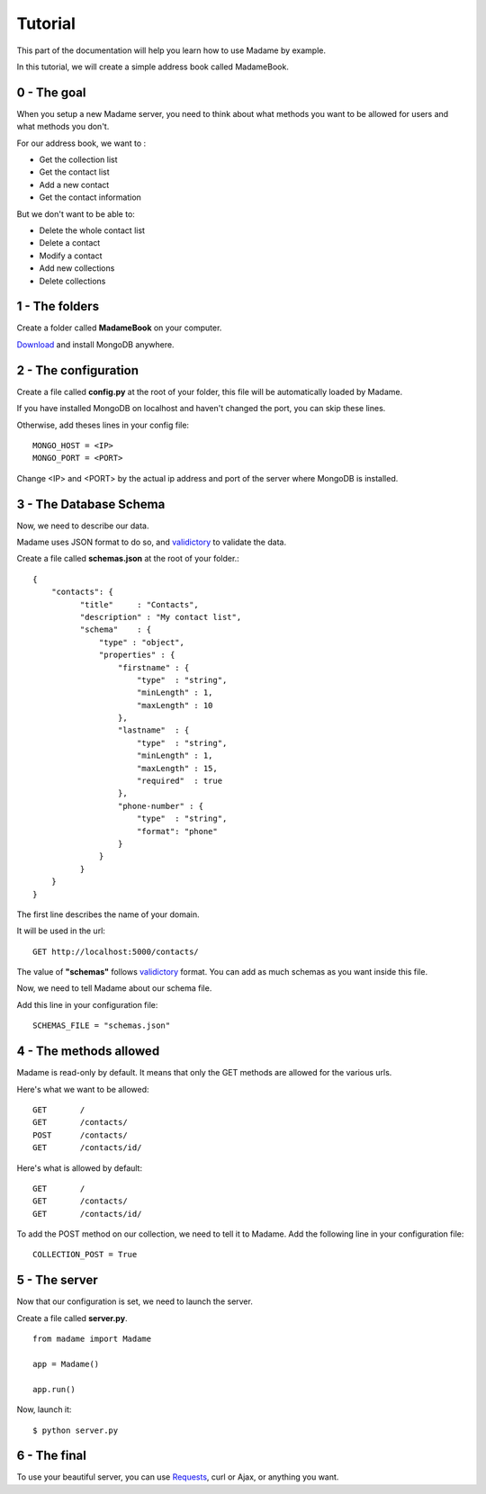 Tutorial
========

This part of the documentation will help you learn how to use Madame by example.

In this tutorial, we will create a simple address book called MadameBook.

0 - The goal
------------
When you setup a new Madame server, you need to think about what methods you want to be allowed for users and what methods you don't.

For our address book, we want to :

* Get the collection list
* Get the contact list
* Add a new contact
* Get the contact information

But we don't want to be able to:

* Delete the whole contact list
* Delete a contact
* Modify a contact
* Add new collections
* Delete collections

1 - The folders
---------------
Create a folder called **MadameBook** on your computer.

`Download <http://www.mongodb.org/>`_ and install MongoDB anywhere.

2 - The configuration
---------------------
Create a file called **config.py** at the root of your folder, this file will be automatically loaded by Madame.

If you have installed MongoDB on localhost and haven't changed the port, you can skip these lines.

Otherwise, add theses lines in your config file::

  MONGO_HOST = <IP>
  MONGO_PORT = <PORT>

Change <IP> and <PORT> by the actual ip address and port of the server where MongoDB is installed.

3 - The Database Schema
-----------------------
Now, we need to describe our data.

Madame uses JSON format to do so, and `validictory <https://validictory.readthedocs.org/en/latest/>`_ to validate the data.

Create a file called **schemas.json** at the root of your folder.::

  {
      "contacts": {
            "title"     : "Contacts",
            "description" : "My contact list",
            "schema"    : {
                "type" : "object",
                "properties" : {
                    "firstname" : {
                        "type"  : "string",
                        "minLength" : 1,
                        "maxLength" : 10
                    },
                    "lastname"  : {
                        "type"  : "string",
                        "minLength" : 1,
                        "maxLength" : 15,
                        "required"  : true
                    },
                    "phone-number" : {
                        "type"  : "string",
                        "format": "phone"
                    }
                }
            }
      }
  }

The first line describes the name of your domain.

It will be used in the url::

  GET http://localhost:5000/contacts/

The value of **"schemas"** follows `validictory <https://validictory.readthedocs.org/en/latest/>`_ format. You can add as much schemas as you want inside this file.

Now, we need to tell Madame about our schema file.

Add this line in your configuration file: ::

  SCHEMAS_FILE = "schemas.json"


4 - The methods allowed
-----------------------
Madame is read-only by default. It means that only the GET methods are allowed for the various urls.

Here's what we want to be allowed: ::

  GET       /
  GET       /contacts/
  POST      /contacts/
  GET       /contacts/id/

Here's what is allowed by default: ::

  GET       /
  GET       /contacts/
  GET       /contacts/id/

To add the POST method on our collection, we need to tell it to Madame.
Add the following line in your configuration file: ::

  COLLECTION_POST = True

5 - The server
--------------
Now that our configuration is set, we need to launch the server.

Create a file called **server.py**. ::

  from madame import Madame

  app = Madame()

  app.run()

Now, launch it: ::

  $ python server.py

6 - The final
-------------
To use your beautiful server, you can use `Requests <https://requests.readthedocs.org/en/latest/>`_, curl or Ajax, or anything you want.


